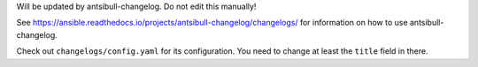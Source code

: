 Will be updated by antsibull-changelog. Do not edit this manually!

See https://ansible.readthedocs.io/projects/antsibull-changelog/changelogs/ for information on how to use antsibull-changelog.

Check out ``changelogs/config.yaml`` for its configuration. You need to change at least the ``title`` field in there.

